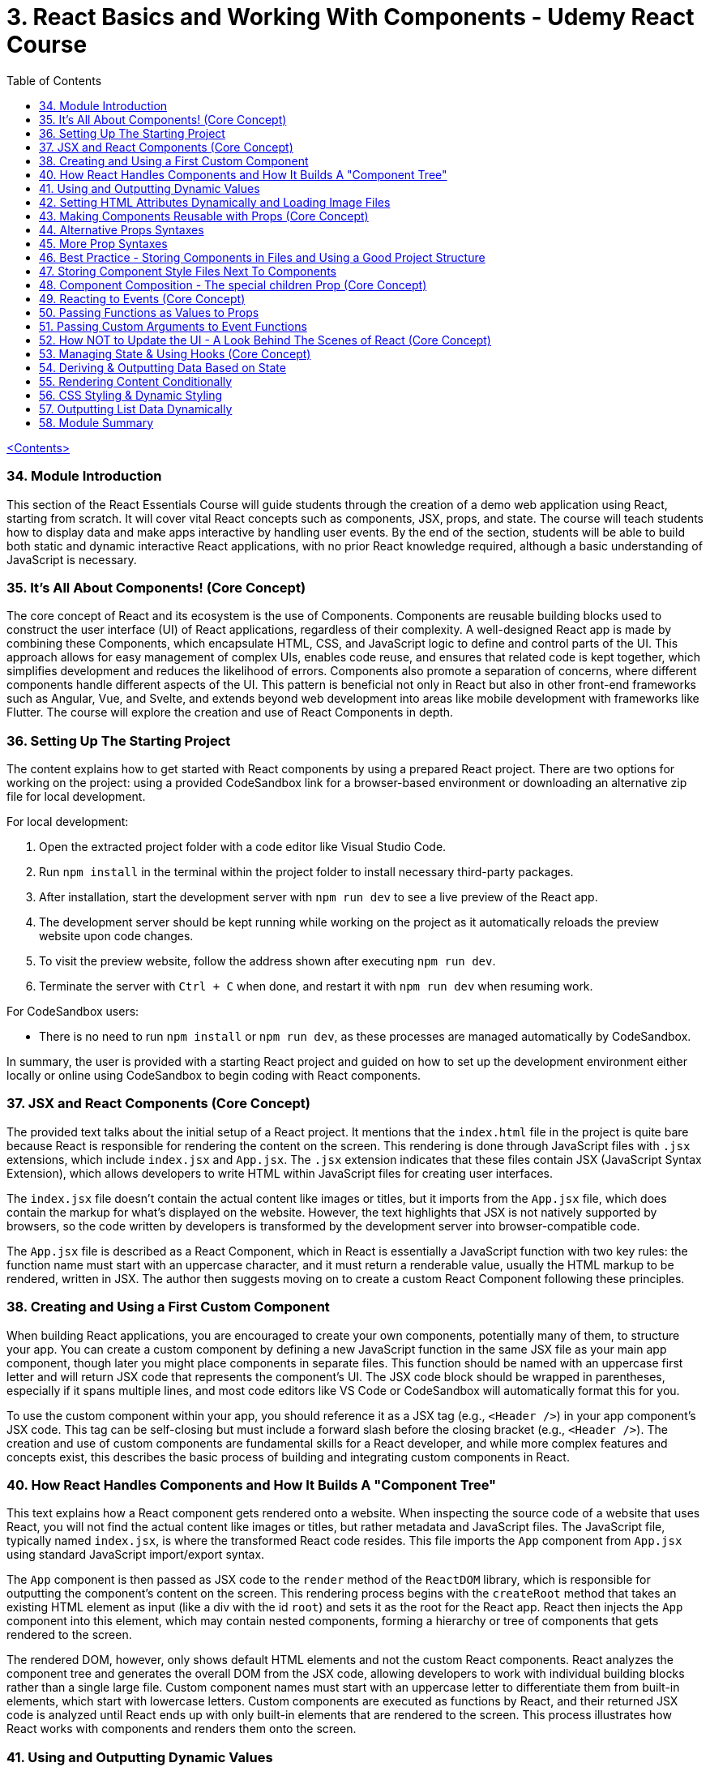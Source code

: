 = 3. React Basics and Working With Components - Udemy React Course
:icons: font
:toc: left

link:udemy_react.html[<Contents>]

=== 34. Module Introduction

This section of the React Essentials Course will guide students through the creation of a demo web application using React, starting from scratch. It will cover vital React concepts such as components, JSX, props, and state. The course will teach students how to display data and make apps interactive by handling user events. By the end of the section, students will be able to build both static and dynamic interactive React applications, with no prior React knowledge required, although a basic understanding of JavaScript is necessary.

=== 35. It's All About Components! (Core Concept)

The core concept of React and its ecosystem is the use of Components. Components are reusable building blocks used to construct the user interface (UI) of React applications, regardless of their complexity. A well-designed React app is made by combining these Components, which encapsulate HTML, CSS, and JavaScript logic to define and control parts of the UI. This approach allows for easy management of complex UIs, enables code reuse, and ensures that related code is kept together, which simplifies development and reduces the likelihood of errors. Components also promote a separation of concerns, where different components handle different aspects of the UI. This pattern is beneficial not only in React but also in other front-end frameworks such as Angular, Vue, and Svelte, and extends beyond web development into areas like mobile development with frameworks like Flutter. The course will explore the creation and use of React Components in depth.

=== 36. Setting Up The Starting Project

The content explains how to get started with React components by using a prepared React project. There are two options for working on the project: using a provided CodeSandbox link for a browser-based environment or downloading an alternative zip file for local development.

For local development:

1. Open the extracted project folder with a code editor like Visual Studio Code.
2. Run `npm install` in the terminal within the project folder to install necessary third-party packages.
3. After installation, start the development server with `npm run dev` to see a live preview of the React app.
4. The development server should be kept running while working on the project as it automatically reloads the preview website upon code changes.
5. To visit the preview website, follow the address shown after executing `npm run dev`.
6. Terminate the server with `Ctrl + C` when done, and restart it with `npm run dev` when resuming work.

For CodeSandbox users:

- There is no need to run `npm install` or `npm run dev`, as these processes are managed automatically by CodeSandbox.

In summary, the user is provided with a starting React project and guided on how to set up the development environment either locally or online using CodeSandbox to begin coding with React components.

=== 37. JSX and React Components (Core Concept)

The provided text talks about the initial setup of a React project. It mentions that the `index.html` file in the project is quite bare because React is responsible for rendering the content on the screen. This rendering is done through JavaScript files with `.jsx` extensions, which include `index.jsx` and `App.jsx`. The `.jsx` extension indicates that these files contain JSX (JavaScript Syntax Extension), which allows developers to write HTML within JavaScript files for creating user interfaces.

The `index.jsx` file doesn't contain the actual content like images or titles, but it imports from the `App.jsx` file, which does contain the markup for what's displayed on the website. However, the text highlights that JSX is not natively supported by browsers, so the code written by developers is transformed by the development server into browser-compatible code.

The `App.jsx` file is described as a React Component, which in React is essentially a JavaScript function with two key rules: the function name must start with an uppercase character, and it must return a renderable value, usually the HTML markup to be rendered, written in JSX. The author then suggests moving on to create a custom React Component following these principles.

=== 38. Creating and Using a First Custom Component

When building React applications, you are encouraged to create your own components, potentially many of them, to structure your app. You can create a custom component by defining a new JavaScript function in the same JSX file as your main app component, though later you might place components in separate files. This function should be named with an uppercase first letter and will return JSX code that represents the component's UI. The JSX code block should be wrapped in parentheses, especially if it spans multiple lines, and most code editors like VS Code or CodeSandbox will automatically format this for you.

To use the custom component within your app, you should reference it as a JSX tag (e.g., `<Header />`) in your app component's JSX code. This tag can be self-closing but must include a forward slash before the closing bracket (e.g., `<Header />`). The creation and use of custom components are fundamental skills for a React developer, and while more complex features and concepts exist, this describes the basic process of building and integrating custom components in React.

=== 40. How React Handles Components and How It Builds A "Component Tree"

This text explains how a React component gets rendered onto a website. When inspecting the source code of a website that uses React, you will not find the actual content like images or titles, but rather metadata and JavaScript files. The JavaScript file, typically named `index.jsx`, is where the transformed React code resides. This file imports the `App` component from `App.jsx` using standard JavaScript import/export syntax.

The `App` component is then passed as JSX code to the `render` method of the `ReactDOM` library, which is responsible for outputting the component's content on the screen. This rendering process begins with the `createRoot` method that takes an existing HTML element as input (like a div with the id `root`) and sets it as the root for the React app. React then injects the `App` component into this element, which may contain nested components, forming a hierarchy or tree of components that gets rendered to the screen.

The rendered DOM, however, only shows default HTML elements and not the custom React components. React analyzes the component tree and generates the overall DOM from the JSX code, allowing developers to work with individual building blocks rather than a single large file. Custom component names must start with an uppercase letter to differentiate them from built-in elements, which start with lowercase letters. Custom components are executed as functions by React, and their returned JSX code is analyzed until React ends up with only built-in elements that are rendered to the screen. This process illustrates how React works with components and renders them onto the screen.

=== 41. Using and Outputting Dynamic Values

The content explains how to incorporate dynamic content into a React component. Specifically, it demonstrates how to randomly switch between different phrases—'Fundamental React concepts', 'Crucial React concepts', and 'Core React concepts'—within a Header component. The approach involves using JavaScript expressions inside curly braces within the JSX code to dynamically generate content. The provided code snippet introduces an array of possible phrases and a function to generate a random index, which is used to select a random phrase from the array each time the component is rendered. This dynamic expression can be placed directly in the JSX or extracted into a variable for cleaner code and is evaluated whenever the component is rendered, such as when the page is reloaded.

=== 42. Setting HTML Attributes Dynamically and Loading Image Files

The provided text explains the correct way to include images in a React project for optimal loading and to ensure they are included during the deployment process. Instead of directly setting the source attribute with a path to the image file, it is recommended to import the image using an import statement, which allows the build process to handle the image as part of the code transformation and optimization. This import creates a JavaScript variable that holds the path to the image, which can then be used as the value for the `src` attribute inside the JSX code using curly braces without quotes. This method ensures images are bundled correctly and can benefit from additional optimization steps during deployment.

=== 43. Making Components Reusable with Props (Core Concept)

The text explains how to use and reuse components in React. Components are reusable pieces of UI, and while some may only be used once, others are designed to be used multiple times with different data. React introduces the concept of 'props', which allows passing data into components to render them with specific information.

A new React component called `CoreConcept` is created to display items with an image, title, and description. The `App` component is then modified to include a section for `CoreConcept` items, where each item receives different data via props.

Props are passed to components by adding custom attributes, and the values for these attributes can be strings, numbers, objects, or arrays. In the component function, a single parameter, typically named `props`, is used to access these values. React automatically fills this `props` object with all the key-value pairs specified by the custom attributes.

By using props, the `CoreConcept` component can be reused multiple times with different data for each instance. This way, dynamic and reusable UI elements are created in a React application. The remaining items and use of props will be further discussed in the following lecture.

=== 44. Alternative Props Syntaxes

The content explains how to dynamically import and use data in a React component. Specifically, it discusses how to use an array of objects containing properties like `image`, `title`, and `description` from a `data.js` file in an `App.jsx` file. The steps include importing the `CORE CONCEPTS` array using named imports with curly braces, accessing array items by index to set component props, and using the spread operator to pass all properties of an object as props to a component for cleaner code. Additionally, it covers object destructuring in the component's parameter list to directly use the properties as variables, which results in less verbose and more readable code. The overall message is to illustrate different ways to pass data to components and how to simplify the code while maintaining functionality.

=== 45. More Prop Syntaxes

The content explains different ways to handle properties (props) in React components:

1. **Passing a Single Prop Object**: Instead of passing multiple props individually, you can pass an entire object as a single prop to a component. The object can then be accessed and destructured within the component.

2. **Grouping Received Props Into a Single Object**: When a component receives multiple props, they can be grouped into a single object using JavaScript's rest property syntax inside the component function.

3. **Default Prop Values**: Components can have optional props that may not always be provided. In such cases, default values for props can be specified using JavaScript's default parameter syntax within the destructuring of props.

The text assures the reader that these concepts will be illustrated with concrete examples throughout the course.

=== 46. Best Practice - Storing Components in Files and Using a Good Project Structure

The content discusses the organization of React components in a project. Initially, all the components (Header, CoreConcept, and App) are in a single App.jsx file. The text points out that while this setup technically works, it is not recommended for larger projects due to maintainability issues. The suggested approach is to create separate files for each component, typically within a Components subfolder inside the SRC directory.

Here's a summary of the steps and best practices mentioned:

- Create a Components folder in the SRC directory to store individual component files.
- Name each component file after the component it contains (e.g., Header.jsx for the Header component).
- Move the component function and any related code (e.g., helper functions, constants) from the App.jsx to the new component file.
- Export the component from its new file using either named or default export, with default export being the more common practice in React projects.
- Import the component back into the App.jsx file where it is used, adjusting the import path to reflect the new file location.
- Move any related imports (e.g., images) to the new component file and adjust the path if necessary, considering the new file structure.

By following these steps, each component is now in its own file, which aligns with common best practices and improves the project's structure and maintainability as it grows.

=== 47. Storing Component Style Files Next To Components

The content discusses organizing CSS styles for a React project by splitting them into separate files specific to individual components. It suggests moving the CSS rules related to the header component from the main `index.css` file to a new `header.css` file placed next to the `header.jsx` file. To apply these styles, the `header.css` file must be imported into the `header.jsx` component file using an import statement. The author points out that importing CSS in this way doesn't scope the styles to just that component; the styles would affect any similar elements on the page. As a solution to this limitation, the author hints at a future discussion on style scoping.

The author also recommends creating a subfolder within the `Components` folder for each component, like the header, to keep related files organized. After this structural change, the import paths in the affected JSX files must be updated to reflect the new folder locations. The summary of this content is:

- CSS styles can be split into separate files corresponding to specific components.
- The `header.css` file is created and imported into the `header.jsx` file to apply styles to the header component.
- CSS imports do not scope styles to the components, affecting similar elements elsewhere on the page.
- The author suggests creating subfolders for better organization and demonstrates adjusting import paths after such a restructure.
- Style scoping will be discussed later in the course.

=== 48. Component Composition - The special children Prop (Core Concept)

The provided text discusses the process of developing an interactive section for a website application within the `app.jsx` file. The author aims to create a new component for tab buttons and outlines the following steps:

1. A new section with an ID of `examples` is added to the `app.jsx` file, which includes an `<h2>` tag with the title "Examples" and a built-in HTML `<menu>` element for creating a list of buttons.

2. Instead of manually adding list items and buttons, a new component file named `TabButton.jsx` is created next to the `CoreConcept.jsx` file. This component is a function that returns a list item with a button.

3. The author wants to use the `TabButton` component within the `app.jsx` file, where button text such as "Components" is passed as children between the opening and closing tags of the `TabButton` component.

4. For the `TabButton` component to work as intended, props are accepted in the component, which includes a special built-in prop called `children`. This prop represents the content placed between the opening and closing tags of the component.

5. The text content passed as children to the `TabButton` component can be displayed using `props.children` or by extracting the `children` prop through object destructuring.

6. The author explains that this method of creating components, where components can wrap other content, is known as component composition. This approach may be more convenient or recognizable compared to using props like `label` for configuration.

7. Both the `children` prop method and the `label` prop method are valid for passing content to components, and the choice between them depends on personal preference or the specific use case.

8. Finally, the author decides to use the component composition approach with the `children` prop and adds more buttons for JSX, props, and state examples to the interactive section.

In summary, the text explains how to create a `TabButton` component in React that utilizes the `children` prop for component composition to display an interactive tab button section on a website. The author emphasizes the flexibility of React components, allowing developers to choose between different methods of content delivery based on preference and use case.

=== 49. Reacting to Events (Core Concept)

The provided text discusses how to make the `TabButton` component in a React application interactive. The goal is to show different content when the buttons are clicked. In React, instead of using the imperative approach of vanilla JavaScript (like using `querySelector` and `addEventListener`), developers use a declarative approach. This involves adding an `onClick` prop to the button element within the `TabButton` component, which takes a function as its value. This function, named `handleClick`, will be defined within the component function and will execute when the button is clicked. The `handleClick` function initially contains a `console.log("Hello World!")` to test the interactivity. It's important to pass the function itself as a value to the `onClick` prop without executing it with parentheses, allowing React to handle the execution upon a click event. This step is crucial in making the application more interactive by responding to user events.

=== 50. Passing Functions as Values to Props

The text explains how to update dynamic content in a React application based on button clicks using custom button components. The process involves passing a function as a prop (named `onSelect` or similar) from the parent `App` component to a custom button component. This function is designed to be triggered when the button is clicked. Inside the custom button component, this `onSelect` prop is then used to set the value for the native `onClick` event handler of the HTML button element. The result is that clicking the button activates the `handleSelect` function in the `App` component, which can then be used to update the dynamic content in the application. This pattern of passing event handler functions as props to child components is common in React projects and allows for the dynamic manipulation of content based on user interactions.

=== 51. Passing Custom Arguments to Event Functions

The text describes a process for handling button clicks in a React application. The main points are:

1. A `handleSelect` function is introduced to determine which button is clicked by accepting a parameter, `selectedButton`, which can be one of four values: `Components`, `JSX`, `Props`, or `State`.
2. An `if` check is suggested to replace dynamic content based on the value of `selectedButton`.
3. To pass the appropriate identifier to the `handleSelect` function, an arrow function is used in place of directly assigning `handleSelect` to the `onSelect` property.
4. This arrow function is passed as the value to `onSelect`, which is eventually passed to the `onClick` property of a button, allowing custom execution of `handleSelect` with the correct identifier when a button is clicked.
5. It's mentioned that this approach of passing an arrow function is a common pattern in React when you want to control the execution and arguments of an event handler function.
6. Finally, the `handleSelect` function is tested by logging the received parameter to the console, confirming that different values are logged when different buttons are pressed.

In summary, the text outlines a method for updating dynamic content in a React application based on button clicks, utilizing a function that takes an identifier parameter and arrow functions to correctly handle events with custom arguments.

=== 52. How NOT to Update the UI - A Look Behind The Scenes of React (Core Concept)

The provided text describes an issue encountered while working with a React application. The author explains that they've attempted to update the displayed content based on which tab button is pressed using a variable called `tabContent`. Initially, the variable is set to prompt the user to click a button. However, despite updating `tabContent` when a button is pressed, the UI does not reflect any changes.

The reason for this behavior is that React components re-render only when their state changes. Since `tabContent` is a regular variable and not part of the component's state, React does not recognize the need to re-render the component. As a result, the UI remains unchanged even when `tabContent` is updated.

The author demonstrates this by adding `console.log` statements, showing that while the `handleSelect` function executes and updates `tabContent`, the main component function does not re-execute, and therefore the UI is not updated.

The issue highlights the need for using state in React components to ensure the UI updates when data changes. The author suggests that they will explore the concept of state next as a solution to this problem.

=== 53. Managing State & Using Hooks (Core Concept)

React components do not re-execute when regular variables change, so they cannot be used to update the UI. Instead, React provides a concept called state, which allows components to re-render when the state changes. State in React is managed using the `useState` hook, which is imported from the React library. When using `useState`, you initialize it with a default value and it returns an array with two elements: the current state value and a function to update that state. This function, when called, will also signal React to re-render the component.

The state-related variables and updater functions must be called at the top level of a React component function, not inside loops, conditions, or nested functions. This is a rule of React Hooks. The first element of the array returned by `useState` is the managed state value, and the second is the function to update that state.

When the state update function is called, React schedules the update and re-executes the component function to reflect the new state. However, the updated state value is only available after the component function re-executes, not immediately after the state update function is called.

In summary, `useState` allows developers to create stateful components in React, enabling interactive and dynamic user interfaces where the UI can respond to user actions and state changes.

=== 54. Deriving & Outputting Data Based on State

The provided text discusses the implementation of a feature that displays content based on button clicks in a React application. The application has been updated to include a data file that exports an `examples` object containing keys that match button identifiers (state, props, JSX, components). Each key has an object with a `title`, `description`, and `code` to be displayed.

To implement this, a `div` with the ID `tab-content` is added to the `app.jsx` file, containing an `H3` element for the title, a `paragraph` for the description, and a `pre` tag with a `code` element to showcase the code example. The `examples` object is imported into the `app.jsx` file, and the content is dynamically rendered based on the state that stores the selected button identifier.

Initially, there was an error because the default state did not match any of the keys in the `examples` object. To fix this, the initial state is set to "components," which is a valid key, eliminating the error and allowing the correct information to display upon initial page load. Now, when different buttons are clicked, the content changes to display the relevant information for each topic.

=== 55. Rendering Content Conditionally

The content discusses different methods of conditionally rendering content in a React application, specifically when dealing with a situation where you want to display different data based on the button pressed on a webpage.

Initially, the page is set to display "Components" data, but the preference is to show a message like "please select a topic" before any selection is made. To implement this behavior, the initial state is set to an undefined value to indicate no topic is selected.

Several approaches to conditionally render content in React are described:

1. **Using a Ternary Expression**: This involves using a ternary operator within JSX to check if the `selectedTopic` state is truthy. If it is not, a paragraph with a fallback text is displayed; otherwise, nothing is rendered.

2. **Using Logical AND (&&) Operator**: This method utilizes JavaScript's logical AND operator, which will render the content after the operator if the condition before it evaluates to true. This can result in more concise code.

3. **Using a Variable to Store JSX**: Instead of inline conditional rendering, a variable is created to store JSX code. This variable is adjusted based on the condition of whether a topic is selected. If a topic is selected, the variable is overwritten with the appropriate content. This approach leads to cleaner JSX code where the variable is then inserted into the return statement.

The content emphasizes that as a React developer, it's essential to understand these different approaches, as they will be encountered in real-world projects. It's up to the developer to choose the method they find most readable and understandable.

=== 56. CSS Styling & Dynamic Styling

The text discusses how to dynamically style HTML elements in React, specifically how to indicate which tab is active in a tabbed interface. It explains that in React, you should use the `className` prop instead of `class` to set CSS classes, which is JSX-specific. The example provided involves adding an "active" class to a button to highlight it when it's selected. To do this dynamically, a new `isSelected` boolean prop is introduced for the TabButton component, which determines if the button is active. This prop is used with a ternary expression inside curly braces to set the `className` to "active" when the button is selected and to an empty string or `undefined` when it is not. This dynamic styling is based on the component's state (`selectedTopic`), which changes when different tabs are clicked. The App component passes a true or false value to the `isSelected` prop of each TabButton based on whether its `selectedTopic` state matches the button's corresponding identifier. This results in the selected tab being visually indicated to the user.

=== 57. Outputting List Data Dynamically

The demo application is functionally complete, but the code can be improved, particularly in the way the core concept components are rendered. Currently, the components are manually repeated, which creates two issues: unnecessary typing and potential breaks if the data source changes (e.g., if an array element is removed but the code still tries to output four components).

The suggested improvement is to dynamically generate the core concept components based on the number of items in the core concepts array. This can be done using JSX's ability to render arrays of renderable data, including arrays of JSX elements. The transformation of the array of JavaScript objects (which JSX cannot directly render) into an array of JSX elements is achieved using the JavaScript `map` method. This method allows for iterating over each item in the array and converting it into the desired JSX code.

When implementing this, developers must be aware of the React warning regarding unique `key` props for list items. This warning can be resolved by adding a unique `key` prop to each list item component, which helps React to efficiently render and update the list. A unique identifier, such as the title of the item, can be used for the `key` prop.

In summary, the app's code can be optimized by using the `map` method to dynamically render list items based on data, which also resolves issues with manual repetition and potential data source changes. Adding unique `key` props to each list item is essential for efficient rendering and to prevent React warnings.

=== 58. Module Summary

This section of the course covered the essentials of creating an interactive demo web app using React. Key concepts included:

- **Components**: Understanding that React is based on components which are functions with an uppercase starting letter, returning JSX code.
- **JSX**: Learning to use component functions like custom HTML elements within JSX.
- **Props**: Configuring components with properties (props) to pass data and functions, and receiving them as parameters within the component function.
- **Dynamic Content**: Using curly braces to output dynamic content between tags or as attribute values, and understanding the special 'children' prop.
- **Events**: Handling events with special 'on' props and creating custom event handlers for components.
- **useState Hook**: Managing and updating state with `useState` to re-render components with new data.
- **Conditional Rendering**: Outputting conditional content using variables with if statements, ternary expressions, or the logical 'and' operator.
- **Lists and Keys**: Dynamically rendering lists by mapping data to JSX elements and using the 'key' prop for efficient rendering and updates.

The section prepared learners to start building basic React apps and set the foundation for diving deeper into React's essentials and advanced features in the course.
